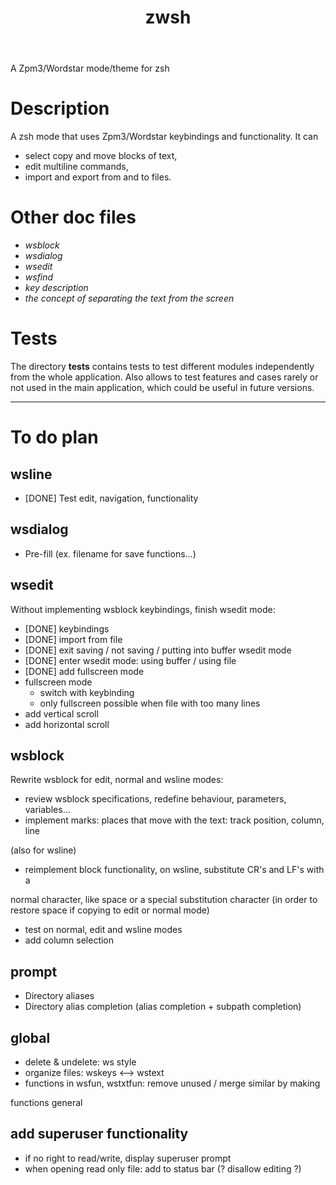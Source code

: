 #+TITLE: zwsh
A Zpm3/Wordstar mode/theme for zsh

* Description
A zsh mode that uses Zpm3/Wordstar keybindings and functionality.  It can
 - select copy and move blocks of text,
 - edit multiline commands,
 - import and export from and to files.

* Other doc files
 + [[doc/wsblock.org][wsblock]]
 + [[doc/wsdialog.org][wsdialog]]
 + [[doc/wsedit.org][wsedit]]
 + [[doc/wsfind.org][wsfind]]
 + [[doc/wskeys.org][key description]]
 + [[doc/wstext.org][the concept of separating the text from the screen]]

* Tests
The directory *tests* contains tests to test different modules independently
from the whole application.  Also allows to test features and cases rarely or
not used in the main application, which could be useful in future versions.

---------

* To do plan
** wsline
 + [DONE] Test edit, navigation, functionality

** wsdialog
 + Pre-fill (ex. filename for save functions...)

** wsedit
Without implementing wsblock keybindings, finish wsedit mode:
 + [DONE] keybindings
 + [DONE] import from file
 + [DONE] exit saving / not saving / putting into buffer wsedit mode
 + [DONE] enter wsedit mode: using buffer / using file
 + [DONE] add fullscreen mode
 + fullscreen mode
   - switch with keybinding
   - only fullscreen possible when file with too many lines
 + add vertical scroll
 + add horizontal scroll

** wsblock
Rewrite wsblock for edit, normal and wsline modes:
 + review wsblock specifications, redefine behaviour, parameters, variables...
 + implement marks: places that move with the text: track position, column, line
(also for wsline)
 + reimplement block functionality, on wsline, substitute CR's and LF's with a
normal character, like space or a special substitution character (in order to
restore space if copying to edit or normal mode)
 + test on normal, edit and wsline modes
 + add column selection

** prompt
 + Directory aliases
 + Directory alias completion (alias completion + subpath completion)

** global
 + delete & undelete: ws style
 + organize files: wskeys <--> wstext
 + functions in wsfun, wstxtfun: remove unused / merge similar by making
functions general

** add superuser functionality
 + if no right to read/write, display superuser prompt 
 + when opening read only file: add to status bar (? disallow editing ?)
